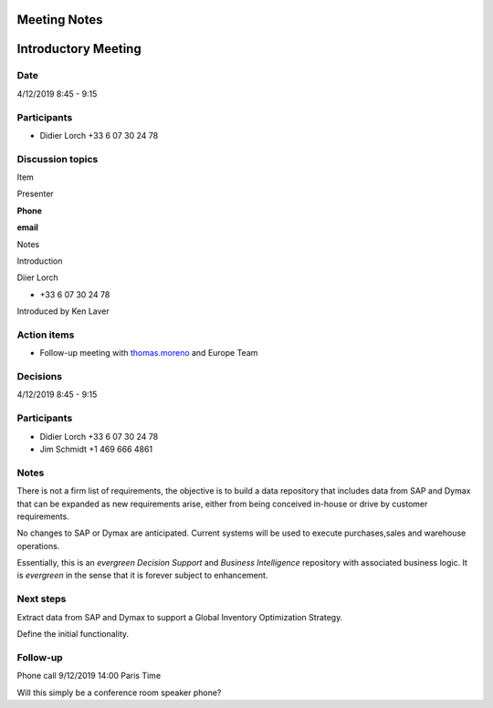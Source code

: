Meeting Notes
=============


Introductory Meeting
====================





Date
----

4/12/2019 8:45 - 9:15

Participants
------------


-  Didier Lorch +33 6 07 30 24 78

Discussion topics
-----------------

Item

Presenter

**Phone**

**email**

Notes

Introduction

Diier Lorch

-  +33 6 07 30 24 78

Introduced by Ken Laver


Action items
------------

-  Follow-up meeting with
   `thomas.moreno <https://diamond-aps.atlassian.net/wiki/people/5df9ae09dcf2570cb3820436?ref=confluence>`__
   and Europe Team

Decisions
---------

4/12/2019 8:45 - 9:15

Participants
------------

-  Didier Lorch +33 6 07 30 24 78

-  Jim Schmidt +1 469 666 4861

Notes
-----

There is not a firm list of requirements, the objective is to build a
data repository that includes data from SAP and Dymax that can be
expanded as new requirements arise, either from being conceived in-house
or drive by customer requirements.

No changes to SAP or Dymax are anticipated. Current systems will be used
to execute purchases,sales and warehouse operations.

Essentially, this is an *evergreen* *Decision Support* and *Business
Intelligence* repository with associated business logic. It is
*evergreen* in the sense that it is forever subject to enhancement.

Next steps
----------

Extract data from SAP and Dymax to support a Global Inventory
Optimization Strategy.

Define the initial functionality.

Follow-up
---------

Phone call 9/12/2019 14:00 Paris Time

Will this simply be a conference room speaker phone?